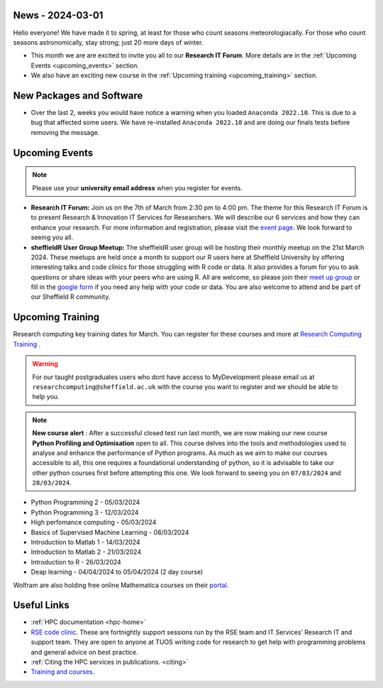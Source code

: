 .. _nl20240301:

News - 2024-03-01
=================

Hello everyone! We have made it to spring, at least for those who count seasons meteorologiacally. For those who count seasons astronomically, stay strong; just 20 more days of winter.

- This month we are are excited to invite you all to our **Research IT Forum**. More details are in the :ref:`Upcoming Events <upcoming_events>` section. 
- We also have an exciting new course in the :ref:`Upcoming training  <upcoming_training>`  section.

New Packages and Software
=========================

- Over the last 2, weeks you would have notice a warning when you loaded ``Anaconda 2022.10``. This is due to a bug that affected some users. We have re-installed ``Anaconda 2022.10`` and are doing our finals tests before removing the message.

.. _upcoming_events:

Upcoming Events
===============

.. note:: 

    Please use your **university email address** when you register for events.

- **Research IT Forum:** Join us on the 7th of March from 2:30 pm to 4:00 pm. The theme for this Research IT Forum is to present Research & Innovation IT Services for Researchers. We will describe our 6 services and how they can enhance your research. For more information and registration, please visit the `event page <https://www.eventbrite.co.uk/e/research-it-forum-research-innovation-services-for-researchers-tickets-852097987017>`_. We look forward to seeing you all. 
- **sheffieldR User Group Meetup:** The sheffieldR user group will be hosting their monthly meetup on the 21st March 2024. These meetups are held once a month to support our R users here at Sheffield University by offering interesting talks and code clinics for those struggling with R code or data. It also provides a forum for you to ask questions or share ideas with your peers who are using R. All are welcome, so please join their  `meet up group <https://www.meetup.com/sheffieldr-sheffield-r-users-group/>`_ or fill in the `google form <https://docs.google.com/forms/d/e/1FAIpQLSffiI7o68QcFngrirJ7YrjGgJfduwtv0UWJDQeNQLLKUDQmzA/viewform>`_ if you need any help with your code or data. You are also welcome to attend and be part of our Sheffield R community.

.. _upcoming_training:

Upcoming Training
=================

Research computing key training dates for March. You can register for these courses and more at  `Research Computing Training <https://sites.google.com/sheffield.ac.uk/research-training/>`_ . 

.. warning::
    For our taught postgraduates users who dont have access to MyDevelopment please email us at ``researchcomputing@sheffield.ac.uk`` with the course you want to register and we should be able to help you.

.. note:: 
    
    **New course alert** : After a successful closed test run last month, we are now making our new course **Python Profiling and Optimisation** open to all. This course delves into the tools and methodologies used to analyse and 
    enhance the performance of Python programs. As much as we aim to make our courses accessible to all, this one requires a foundational understanding of python, so it is advisable to take our other python 
    courses first before attempting this one. We look forward to seeing you on ``07/03/2024`` and ``28/03/2024``.
 
- Python Programming 2 - 05/03/2024
- Python Programming 3 - 12/03/2024
- High perfomance computing - 05/03/2024
- Basics of Supervised Machine Learning - 08/03/2024
- Introduction to Matlab 1 - 14/03/2024
- Introduction to Matlab 2 - 21/03/2024
- Introduction to R - 26/03/2024
- Deap learning - 04/04/2024 to 05/04/2024 (2 day course)

Wolfram are also holding free online Mathematica courses on their `portal <https://events.wolfram.com/>`_.

Useful Links
============

- :ref:`HPC documentation  <hpc-home>`
- `RSE code clinic <https://rse.shef.ac.uk/support/code-clinic/>`_. These are fortnightly support sessions run by the RSE team and IT Services’ Research IT and support team. They are open to anyone at TUOS writing code for research to get help with programming problems and general advice on best practice.
- :ref:`Citing the HPC services in publications.  <citing>`
- `Training and courses <https://sites.google.com/sheffield.ac.uk/research-training/>`_.